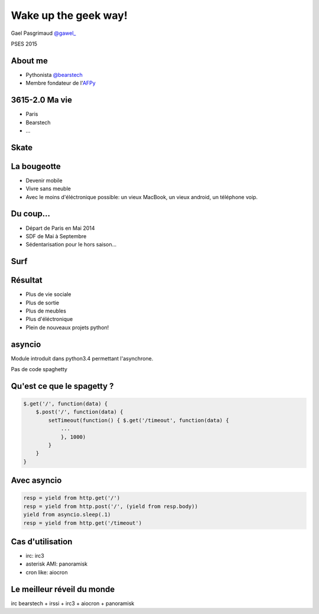 =======================
Wake up the geek way!
=======================

.. slide::
   :class: first center

Gael Pasgrimaud `@gawel_ <http://twitter.com/gawel_>`_

PSES 2015

About me
========

- Pythonista `@bearstech <http://twitter.com/bearstech>`_

- Membre fondateur de l'`AFPy <http://www.afpy.org>`_

3615-2.0 Ma vie
================

- Paris

- Bearstech

- ...

Skate
=====

.. step::
   :hide-title: true

.. figure:: static/skate.jpg

La bougeotte
============

- Devenir mobile

- Vivre sans meuble

- Avec le moins d'éléctronique possible: un vieux MacBook, un vieux android, un téléphone voip.

Du coup...
==========

- Départ de Paris en Mai 2014

- SDF de Mai à Septembre

- Sédentarisation pour le hors saison...

Surf
====

.. step::
   :hide-title: true

.. figure:: static/surfbikerack2.jpg


Résultat
========

- Plus de vie sociale

- Plus de sortie

- Plus de meubles

- Plus d'éléctronique

- Plein de nouveaux projets python!

asyncio
=======

Module introduit dans python3.4 permettant l'asynchrone.

Pas de code spaghetty

Qu'est ce que le spagetty ?
=============================

.. code-block:: javascript

    $.get('/', function(data) {
        $.post('/', function(data) {
            setTimeout(function() { $.get('/timeout', function(data) {
                ...
                }, 1000)
            }
        }
    }

Avec asyncio
============

.. code-block:: python

    resp = yield from http.get('/')
    resp = yield from http.post('/', (yield from resp.body))
    yield from asyncio.sleep(.1)
    resp = yield from http.get('/timeout')

Cas d'utilisation
=================

- irc: irc3

- asterisk AMI: panoramisk

- cron like: aiocron


Le meilleur réveil du monde
===========================

irc bearstech + irssi + irc3 + aiocron + panoramisk


